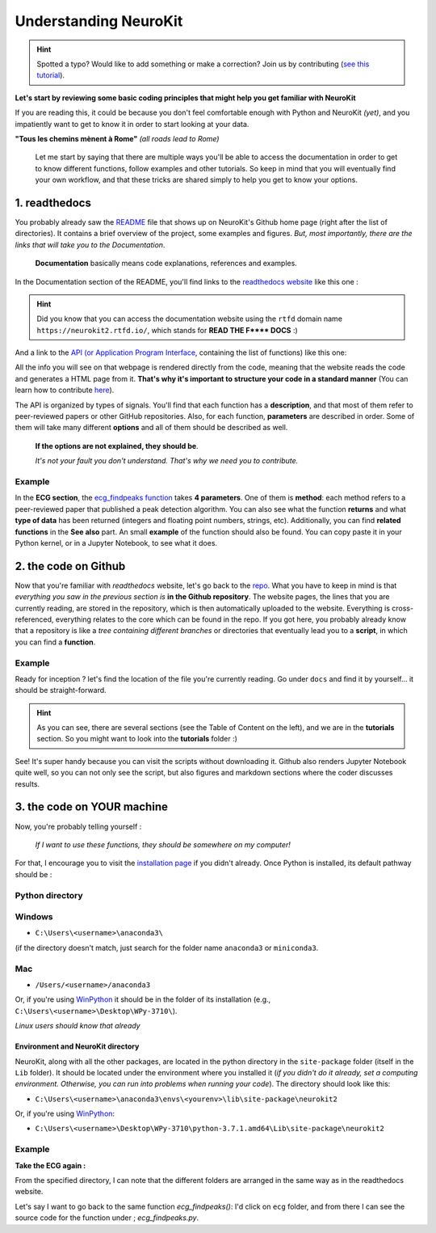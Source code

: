 Understanding NeuroKit
======================

.. hint::
   Spotted a typo? Would like to add something or make a correction? Join us by contributing (`see this tutorial <https://neurokit2.readthedocs.io/en/latest/contributing.html>`_).
   
**Let's start by reviewing some basic coding principles that might help you get familiar with NeuroKit**

If you are reading this, it could be because you don't feel comfortable enough with Python and NeuroKit *(yet)*, and you impatiently want to get to know it in order to start looking at your data.

**"Tous les chemins mènent à Rome"** *(all roads lead to Rome)*

    Let me start by saying that there are multiple ways you'll be able to access the documentation in order to get to know different functions, follow examples and other tutorials. So keep in mind that you will eventually find your own workflow, and that these tricks are shared simply to help you get to know your options.

1. readthedocs
-------------------

You probably already saw the `README <https://github.com/neuropsychology/NeuroKit/blob/master/README.rst>`_ file that shows up on NeuroKit's Github home page (right after the list of directories). It contains a brief overview of the project, some examples and figures. *But, most importantly, there are the links that will take you to the Documentation*. 

    **Documentation** basically means code explanations, references and examples. 

In the Documentation section of the README, you'll find links to the `readthedocs website <https://neurokit2.readthedocs.io/en/latest/?badge=latest>`_ like this one : 

.. image:: https://readthedocs.org/projects/neurokit2/badge/?version=latest
        :target: https://neurokit2.readthedocs.io/en/latest/?badge=latest
        :alt: Documentation Status
        
        
.. Hint:: Did you know that you can access the documentation website using the ``rtfd`` domain name ``https://neurokit2.rtfd.io/``, which stands for **READ THE F\*\*\*\* DOCS** :)


And a link to the `API (or Application Program Interface <https://neurokit2.readthedocs.io/en/latest/functions.html>`_, containing the list of functions) like this one:

.. image:: https://img.shields.io/badge/functions-API-orange.svg?colorB=2196F3
        :target: https://neurokit2.readthedocs.io/en/latest/functions.html
        :alt: API

All the info you will see on that webpage is rendered directly from the code, meaning that the website reads the code and generates a HTML page from it. **That's why it's important to structure your code in a standard manner** (You can learn how to contribute `here <https://neurokit2.readthedocs.io/en/latest/contributing.html>`_). 

The API is organized by types of signals. You'll find that each function has a **description**, and that most of them refer to peer-reviewed papers or other GitHub repositories. Also, for each function, **parameters** are described in order. Some of them will take many different **options** and all of them should be described as well. 

    **If the options are not explained, they should be**. 
    
    *It's not your fault you don't understand. That's why we need you to contribute.*

Example
"""""""

In the **ECG section**, the `ecg_findpeaks function <https://neurokit2.readthedocs.io/en/latest/functions.html#neurokit2.ecg_findpeaks>`_ takes **4 parameters**. One of them is **method**: each method refers to a peer-reviewed paper that published a peak detection algorithm. You can also see what the function **returns** and what **type of data** has been returned (integers and floating point numbers, strings, etc).  Additionally, you can find **related functions** in the **See also** part.  An small **example** of the function should also be found. You can copy paste it in your Python kernel, or in a Jupyter Notebook, to see what it does.


2. the code on Github 
---------------------------

Now that you're familiar with *readthedocs* website, let's go back to the `repo <https://github.com/neuropsychology/NeuroKit>`_. What you have to keep in mind is that *everything you saw in the previous section is* **in the Github repository**. The website pages, the lines that you are currently reading, are stored in the repository, which is then automatically uploaded to the website. Everything is cross-referenced, everything relates to the core which can be found in the repo. If you got here, you probably already know that a repository is like a *tree containing different branches* or directories that eventually lead you to a **script**, in which you can find a **function**.

Example
""""""""

Ready for inception ? let's find the location of the file you're currently reading. Go under ``docs`` and find it by yourself... it should be straight-forward.

.. Hint:: As you can see, there are several sections (see the Table of Content on the left), and we are in the **tutorials** section. So you might want to look into the **tutorials** folder :)


See! It's super handy because you can visit the scripts without downloading it. Github also renders Jupyter Notebook quite well, so you can not only see the script, but also figures and markdown sections where the coder discusses results.


3. the code on YOUR machine
--------------------------------

Now, you're probably telling yourself :

    *If I want to use these functions, they should be somewhere on my computer!* 

For that, I encourage you to visit the `installation page <https://neurokit2.readthedocs.io/en/latest/installation.html>`_ if you didn't already. Once Python is installed, its default pathway should be :

Python directory
"""""""""""""""""

Windows 
"""""""
* ``C:\Users\<username>\anaconda3\``
    
(if the directory doesn't match, just search for the folder name ``anaconda3`` or ``miniconda3``. 

Mac
""""
* ``/Users/<username>/anaconda3``

Or, if you're using `WinPython <https://winpython.github.io/>`_ it should be in the folder of its installation (e.g., ``C:\Users\<username>\Desktop\WPy-3710\``).

*Linux users should know that already*

Environment and NeuroKit directory
^^^^^^^^^^^^^^^^^^^^^^^^^^^^^^^^^^

NeuroKit, along with all the other packages, are located in the python directory in the ``site-package`` folder (itself in the ``Lib`` folder). It should be located under the environment where you installed it (*if you didn't do it already, set a computing environment. Otherwise, you can run into problems when running your code*). The directory should look like this:


* ``C:\Users\<username>\anaconda3\envs\<yourenv>\lib\site-package\neurokit2``

Or, if you're using `WinPython <https://winpython.github.io/>`_:

* ``C:\Users\<username>\Desktop\WPy-3710\python-3.7.1.amd64\Lib\site-package\neurokit2``



Example
""""""""
**Take the ECG again :**

From the specified directory, I can note that the different folders are arranged in the same way as in the readthedocs website. 

Let's say I want to go back to the same function `ecg_findpeaks()`: I'd click on ``ecg`` folder, and from there I can see the source code for the function under ; `ecg_findpeaks.py`.
